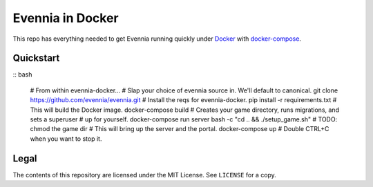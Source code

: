 Evennia in Docker
=================

This repo has everything needed to get Evennia running quickly
under Docker_ with docker-compose_.

.. _Docker: https://www.docker.com/
.. _docker-compose: https://docs.docker.com/compose/

Quickstart
----------

:: bash

    # From within evennia-docker...
    # Slap your choice of evennia source in. We'll default to canonical.
    git clone https://github.com/evennia/evennia.git
    # Install the reqs for evennia-docker.
    pip install -r requirements.txt
    # This will build the Docker image.
    docker-compose build
    # Creates your game directory, runs migrations, and sets a superuser
    # up for yourself.
    docker-compose run server bash -c "cd .. && ./setup_game.sh"
    # TODO: chmod the game dir
    # This will bring up the server and the portal.
    docker-compose up
    # Double CTRL+C when you want to stop it.

Legal
-----

The contents of this repository are licensed under the MIT License. See
``LICENSE`` for a copy.
